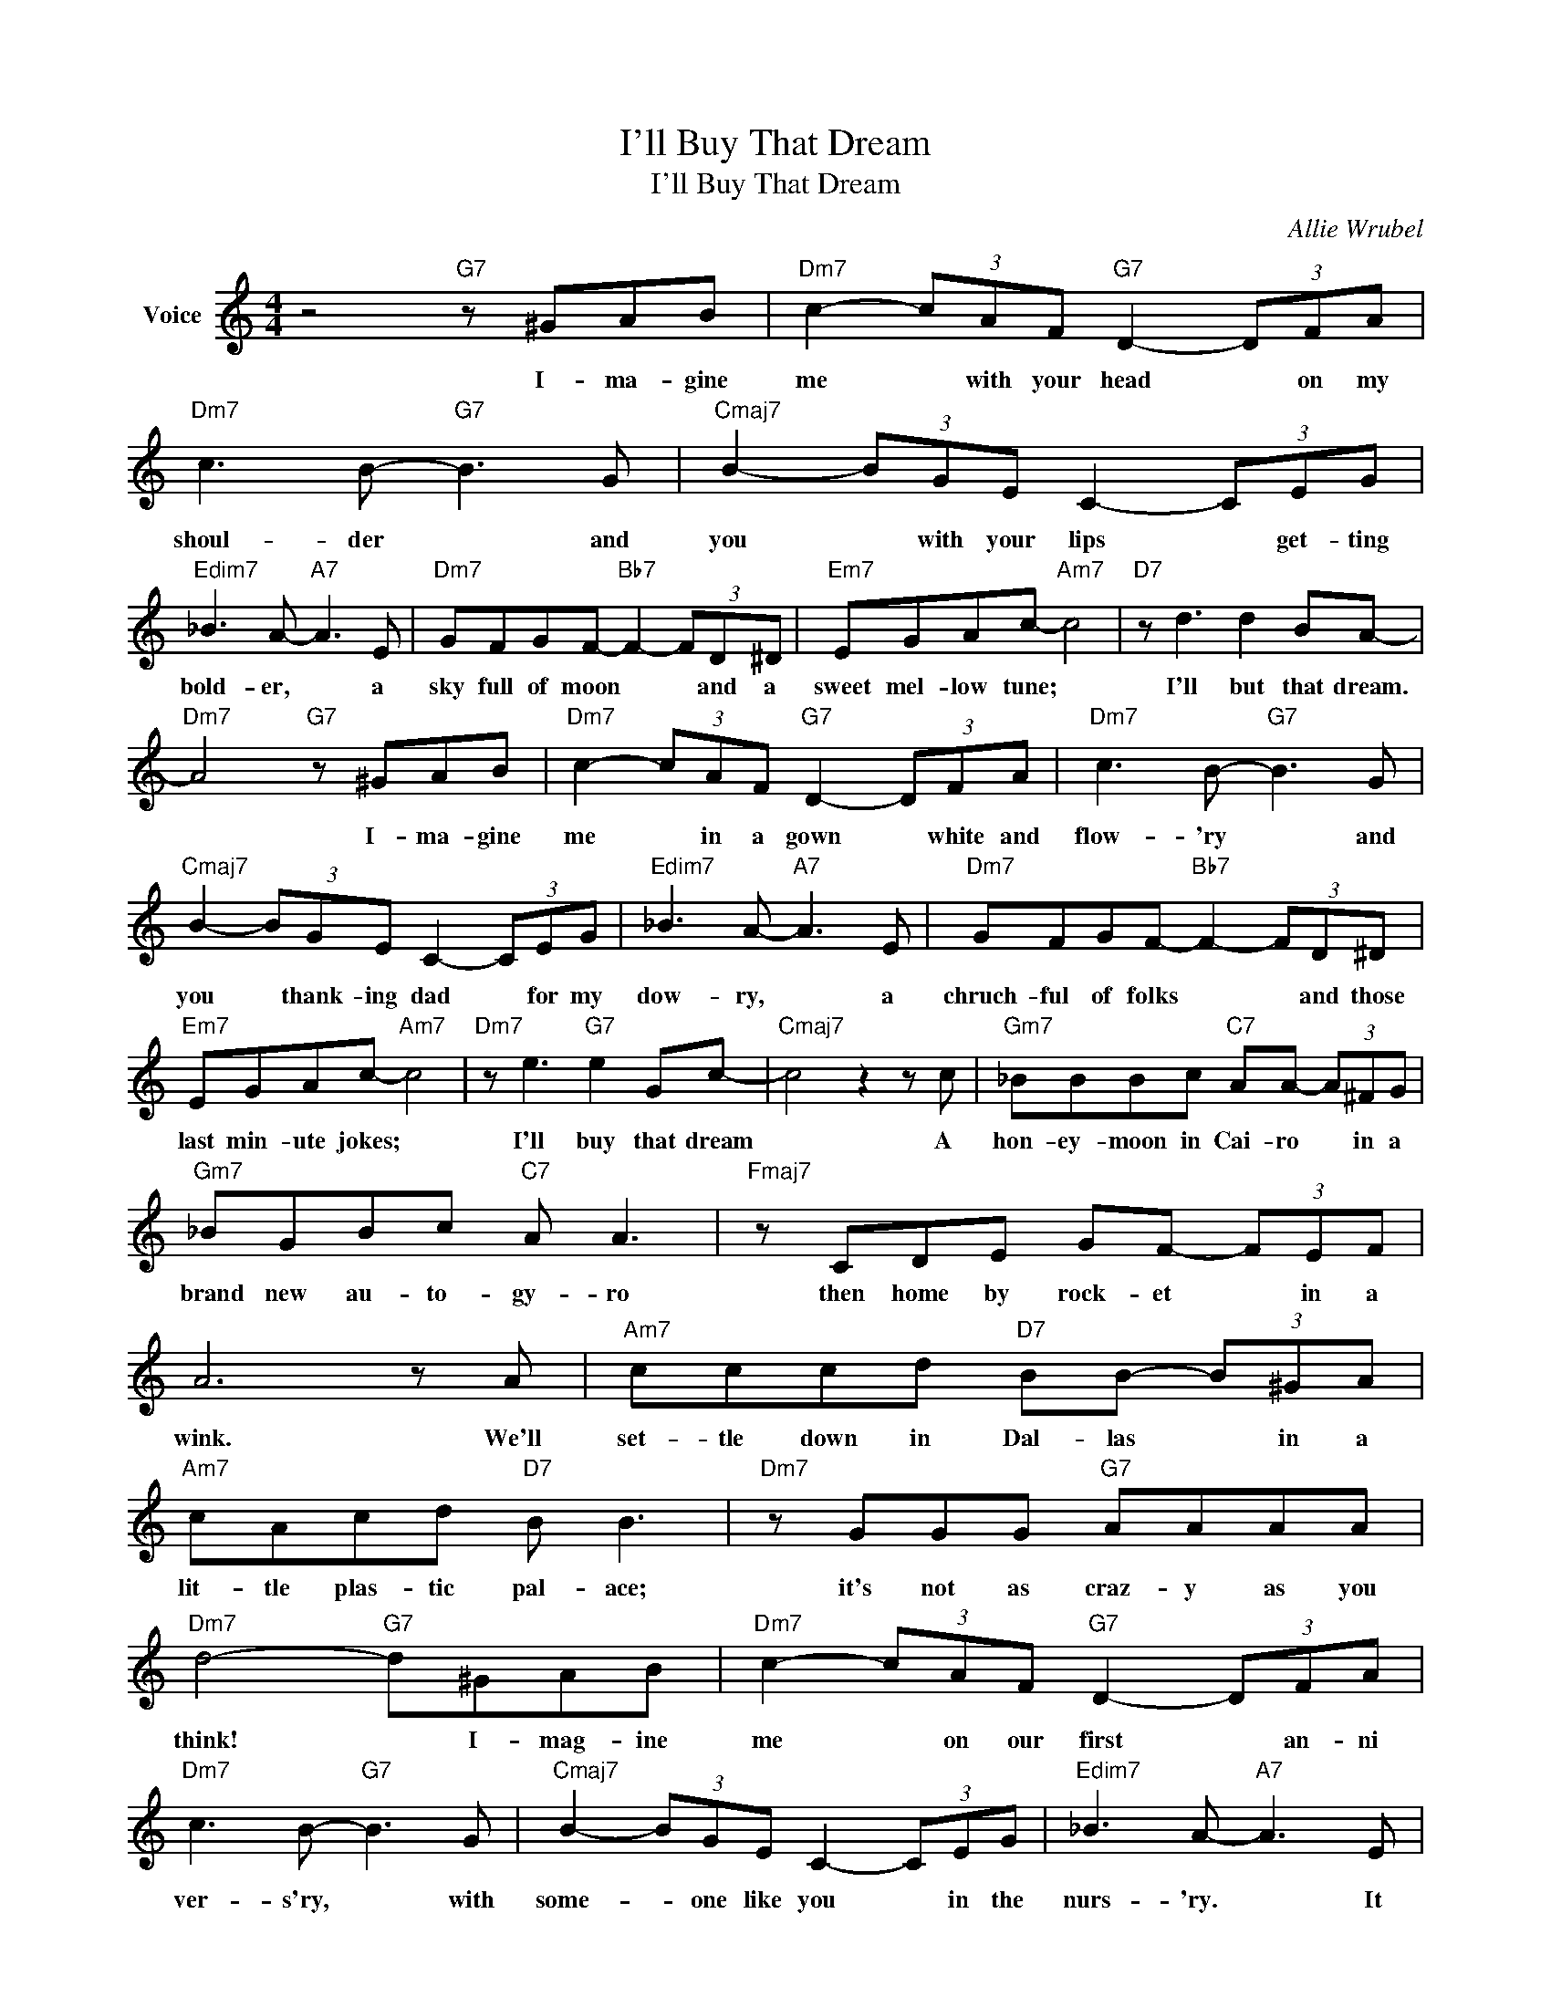 X:1
T:I'll Buy That Dream
T:I'll Buy That Dream
C:Allie Wrubel
Z:All Rights Reserved
L:1/8
M:4/4
K:C
V:1 treble nm="Voice"
%%MIDI program 52
V:1
 z4"G7" z ^GAB |"Dm7" c2- (3cAF"G7" D2- (3DFA |"Dm7" c3 B-"G7" B3 G |"Cmaj7" B2- (3BGE C2- (3CEG | %4
w: I- ma- gine|me * with your head * on my|shoul- der * and|you * with your lips * get- ting|
"Edim7" _B3 A-"A7" A3 E |"Dm7" GFGF-"Bb7" F2- (3FD^D |"Em7" EGAc-"Am7" c4 |"D7" z d3 d2 BA- | %8
w: bold- er, * a|sky full of moon * * and a|sweet mel- low tune; *|I'll but that dream.|
"Dm7" A4"G7" z ^GAB |"Dm7" c2- (3cAF"G7" D2- (3DFA |"Dm7" c3 B-"G7" B3 G | %11
w: * I- ma- gine|me * in a gown * white and|flow- 'ry * and|
"Cmaj7" B2- (3BGE C2- (3CEG |"Edim7" _B3 A-"A7" A3 E |"Dm7" GFGF-"Bb7" F2- (3FD^D | %14
w: you * thank- ing dad * for my|dow- ry, * a|chruch- ful of folks * * and those|
"Em7" EGAc-"Am7" c4 |"Dm7" z e3"G7" e2 Gc- |"Cmaj7" c4 z2 z c |"Gm7" _BBBc"C7" AA- (3A^FG | %18
w: last min- ute jokes; *|I'll buy that dream|* A|hon- ey- moon in Cai- ro * in a|
"Gm7" _BGBc"C7" A A3 |"Fmaj7" z CDE GF- (3FEF | A6 z A |"Am7" cccd"D7" BB- (3B^GA | %22
w: brand new au- to- gy- ro|then home by rock- et * in a|wink. We'll|set- tle down in Dal- las * in a|
"Am7" cAcd"D7" B B3 |"Dm7" z GGG"G7" AAAA |"Dm7" d4-"G7" d^GAB |"Dm7" c2- (3cAF"G7" D2- (3DFA | %26
w: lit- tle plas- tic pal- ace;|it's not as craz- y as you|think! * I- mag- ine|me * on our first * an- ni|
"Dm7" c3 B-"G7" B3 G |"Cmaj7" B2- (3BGE C2- (3CEG |"Edim7" _B3 A-"A7" A3 E | %29
w: ver- s'ry, * with|some- * one like you * in the|nurs- 'ry. * It|
"Dm7" GFGF-"Bb7" F2- (3FD^D |"Em7" EGAc-"Am7" c4 |"Dm7" z e3"G7" e2 Gc- |"Cmaj7" c4 z4 |] %33
w: does- n't sound bad * * and if|it can be had *|I'll buy that dream.||

